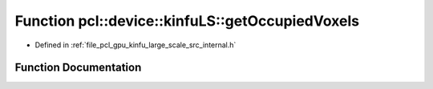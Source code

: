 .. _exhale_function_kinfu__large__scale_2src_2internal_8h_1a76a6fc4292dd5514b40863ba8fc845c8:

Function pcl::device::kinfuLS::getOccupiedVoxels
================================================

- Defined in :ref:`file_pcl_gpu_kinfu_large_scale_src_internal.h`


Function Documentation
----------------------


.. doxygenfunction:: pcl::device::kinfuLS::getOccupiedVoxels(const PtrStep<short2>&, DeviceArray2D<int>&)
